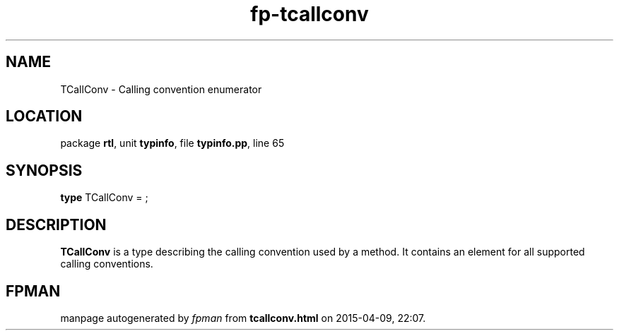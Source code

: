 .\" file autogenerated by fpman
.TH "fp-tcallconv" 3 "2014-03-14" "fpman" "Free Pascal Programmer's Manual"
.SH NAME
TCallConv - Calling convention enumerator
.SH LOCATION
package \fBrtl\fR, unit \fBtypinfo\fR, file \fBtypinfo.pp\fR, line 65
.SH SYNOPSIS
\fBtype\fR TCallConv = ;
.SH DESCRIPTION
\fBTCallConv\fR is a type describing the calling convention used by a method. It contains an element for all supported calling conventions.


.SH FPMAN
manpage autogenerated by \fIfpman\fR from \fBtcallconv.html\fR on 2015-04-09, 22:07.


